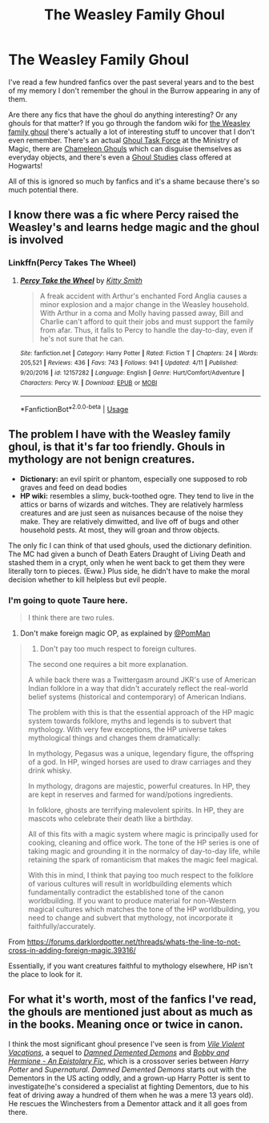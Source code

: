 #+TITLE: The Weasley Family Ghoul

* The Weasley Family Ghoul
:PROPERTIES:
:Author: FloppyPancakesDude
:Score: 12
:DateUnix: 1591571983.0
:DateShort: 2020-Jun-08
:FlairText: Discussion
:END:
I've read a few hundred fanfics over the past several years and to the best of my memory I don't remember the ghoul in the Burrow appearing in any of them.

Are there any fics that have the ghoul do anything interesting? Or any ghouls for that matter? If you go through the fandom wiki for [[https://harrypotter.fandom.com/wiki/Weasley_family_ghoul][the Weasley family ghoul]] there's actually a lot of interesting stuff to uncover that I don't even remember. There's an actual [[https://harrypotter.fandom.com/wiki/Ghoul_Task_Force][Ghoul Task Force]] at the Ministry of Magic, there are [[https://harrypotter.fandom.com/wiki/Chameleon_Ghoul][Chameleon Ghouls]] which can disguise themselves as everyday objects, and there's even a [[https://harrypotter.fandom.com/wiki/Ghoul_Studies][Ghoul Studies]] class offered at Hogwarts!

All of this is ignored so much by fanfics and it's a shame because there's so much potential there.


** I know there was a fic where Percy raised the Weasley's and learns hedge magic and the ghoul is involved
:PROPERTIES:
:Author: tHIs-IsFine-
:Score: 8
:DateUnix: 1591573774.0
:DateShort: 2020-Jun-08
:END:

*** Linkffn(Percy Takes The Wheel)
:PROPERTIES:
:Author: CryptidGrimnoir
:Score: 12
:DateUnix: 1591577562.0
:DateShort: 2020-Jun-08
:END:

**** [[https://www.fanfiction.net/s/12157282/1/][*/Percy Take the Wheel/*]] by [[https://www.fanfiction.net/u/1809362/Kitty-Smith][/Kitty Smith/]]

#+begin_quote
  A freak accident with Arthur's enchanted Ford Anglia causes a minor explosion and a major change in the Weasley household. With Arthur in a coma and Molly having passed away, Bill and Charlie can't afford to quit their jobs and must support the family from afar. Thus, it falls to Percy to handle the day-to-day, even if he's not sure that he can.
#+end_quote

^{/Site/:} ^{fanfiction.net} ^{*|*} ^{/Category/:} ^{Harry} ^{Potter} ^{*|*} ^{/Rated/:} ^{Fiction} ^{T} ^{*|*} ^{/Chapters/:} ^{24} ^{*|*} ^{/Words/:} ^{205,521} ^{*|*} ^{/Reviews/:} ^{436} ^{*|*} ^{/Favs/:} ^{743} ^{*|*} ^{/Follows/:} ^{941} ^{*|*} ^{/Updated/:} ^{4/11} ^{*|*} ^{/Published/:} ^{9/20/2016} ^{*|*} ^{/id/:} ^{12157282} ^{*|*} ^{/Language/:} ^{English} ^{*|*} ^{/Genre/:} ^{Hurt/Comfort/Adventure} ^{*|*} ^{/Characters/:} ^{Percy} ^{W.} ^{*|*} ^{/Download/:} ^{[[http://www.ff2ebook.com/old/ffn-bot/index.php?id=12157282&source=ff&filetype=epub][EPUB]]} ^{or} ^{[[http://www.ff2ebook.com/old/ffn-bot/index.php?id=12157282&source=ff&filetype=mobi][MOBI]]}

--------------

*FanfictionBot*^{2.0.0-beta} | [[https://github.com/tusing/reddit-ffn-bot/wiki/Usage][Usage]]
:PROPERTIES:
:Author: FanfictionBot
:Score: 6
:DateUnix: 1591577575.0
:DateShort: 2020-Jun-08
:END:


** The problem I have with the Weasley family ghoul, is that it's far too friendly. Ghouls in mythology are not benign creatures.

- *Dictionary:* an evil spirit or phantom, especially one supposed to rob graves and feed on dead bodies
- *HP wiki:* resembles a slimy, buck-toothed ogre. They tend to live in the attics or barns of wizards and witches. They are relatively harmless creatures and are just seen as nuisances because of the noise they make. They are relatively dimwitted, and live off of bugs and other household pests. At most, they will groan and throw objects.

The only fic I can think of that used ghouls, used the dictionary definition. The MC had given a bunch of Death Eaters Draught of Living Death and stashed them in a crypt, only when he went back to get them they were literally torn to pieces. (Eww.) Plus side, he didn't have to make the moral decision whether to kill helpless but evil people.
:PROPERTIES:
:Author: JennaSayquah
:Score: 6
:DateUnix: 1591595432.0
:DateShort: 2020-Jun-08
:END:

*** I'm going to quote Taure here.

#+begin_quote
  I think there are two rules.
#+end_quote

1. Don't make foreign magic OP, as explained by [[https://forums.darklordpotter.net/members/15391/][@PomMan]]

#+begin_quote

  1. Don't pay too much respect to foreign cultures.\\

  The second one requires a bit more explanation.

  A while back there was a Twittergasm around JKR's use of American Indian folklore in a way that didn't accurately reflect the real-world belief systems (historical and contemporary) of American Indians.

  The problem with this is that the essential approach of the HP magic system towards folklore, myths and legends is to subvert that mythology. With very few exceptions, the HP universe takes mythological things and changes them dramatically:

  In mythology, Pegasus was a unique, legendary figure, the offspring of a god. In HP, winged horses are used to draw carriages and they drink whisky.

  In mythology, dragons are majestic, powerful creatures. In HP, they are kept in reserves and farmed for wand/potions ingredients.

  In folklore, ghosts are terrifying malevolent spirits. In HP, they are mascots who celebrate their death like a birthday.

  All of this fits with a magic system where magic is principally used for cooking, cleaning and office work. The tone of the HP series is one of taking magic and grounding it in the normalcy of day-to-day life, while retaining the spark of romanticism that makes the magic feel magical.

  With this in mind, I think that paying too much respect to the folklore of various cultures will result in worldbuilding elements which fundamentally contradict the established tone of the canon worldbuilding. If you want to produce material for non-Western magical cultures which matches the tone of the HP worldbuilding, you need to change and subvert that mythology, not incorporate it faithfully/accurately.
#+end_quote

From [[https://forums.darklordpotter.net/threads/whats-the-line-to-not-cross-in-adding-foreign-magic.39316/]]

Essentially, if you want creatures faithful to mythology elsewhere, HP isn't the place to look for it.
:PROPERTIES:
:Author: Impossible-Poetry
:Score: 1
:DateUnix: 1591667617.0
:DateShort: 2020-Jun-09
:END:


** For what it's worth, most of the fanfics I've read, the ghouls are mentioned just about as much as in the books. Meaning once or twice in canon.

I think the most significant ghoul presence I've seen is from [[https://hells-half-acre.livejournal.com/115495.html][/Vile Violent Vacations/]], a sequel to [[http://hells-half-acre.livejournal.com/60607.html][/Damned Demented Demons/]] and [[http://hells-half-acre.livejournal.com/94822.html#cutid1][/Bobby and Hermione - An Epistolary Fic/]], which is a crossover series between /Harry Potter/ and /Supernatural/. /Damned Demented Demons/ starts out with the Dementors in the US acting oddly, and a grown-up Harry Potter is sent to investigate(he's considered a specialist at fighting Dementors, due to his feat of driving away a hundred of them when he was a mere 13 years old). He rescues the Winchesters from a Dementor attack and it all goes from there.
:PROPERTIES:
:Author: Vercalos
:Score: 3
:DateUnix: 1591591230.0
:DateShort: 2020-Jun-08
:END:
